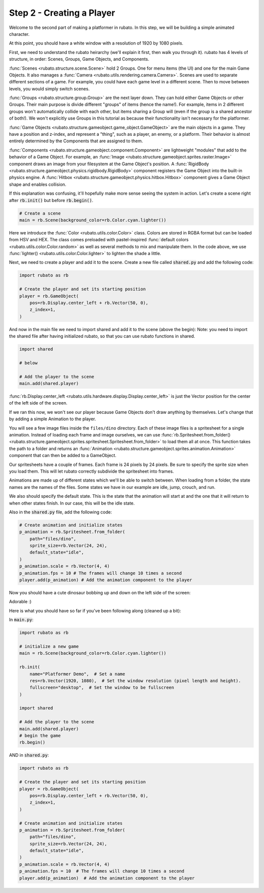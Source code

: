 ##########################
Step 2 - Creating a Player
##########################

Welcome to the second part of making a platformer in rubato. In this step, we will be building a simple
animated character.

At this point, you should have a white window with a resolution of 1920 by 1080 pixels.

First, we need to understand the rubato heirarchy (we'll explain it first, then walk you
through it). rubato has 4 levels of structure, in order: Scenes, Groups, Game Objects, and Components.

:func:`Scenes <rubato.structure.scene.Scene>` hold 2 Groups. One for menu items (the UI) and
one for the main Game Objects. It also manages a :func:`Camera <rubato.utils.rendering.camera.Camera>`.
Scenes are used to separate different sections of a game. For example, you could have each game
level in a different scene. Then to move between levels, you would simply switch scenes.

:func:`Groups <rubato.structure.group.Group>` are the next layer down. They can hold either Game Objects or other Groups.
Their main purpose is divide different "groups" of items (hence the name!). For example,
items in 2 different groups won't automatically collide with each other, but items sharing a Group will (even if the group is a shared ancestor of both!).
We won't explicitly use Groups in this tutorial as because their functionality isn't necessary for the platformer.

:func:`Game Objects <rubato.structure.gameobject.game_object.GameObject>` are the main objects in a game.
They have a position and z-index, and represent a "thing", such as a player, an enemy, or a platform. Their behavior is almost entirely
determined by the Components that are assigned to them.

:func:`Components <rubato.structure.gameobject.component.Component>` are lightweight "modules" that add to the behavior of a Game Object.
For example, an :func:`Image <rubato.structure.gameobject.sprites.raster.Image>` component draws an image from your
filesystem at the Game Object's position. A :func:`RigidBody <rubato.structure.gameobject.physics.rigidbody.RigidBody>` component registers the Game Object
into the built-in physics engine. A :func:`Hitbox <rubato.structure.gameobject.physics.hitbox.Hitbox>` component gives
a Game Object shape and enables collision.

If this explanation was confusing, it'll hopefully make more sense seeing the system in action.
Let's create a scene right after :code:`rb.init()` but before :code:`rb.begin()`.

.. code-block:: python

    # Create a scene
    main = rb.Scene(background_color=rb.Color.cyan.lighter())

Here we introduce the :func:`Color <rubato.utils.color.Color>` class. Colors
are stored in RGBA format but can be loaded from HSV and HEX. The class comes
preloaded with pastel-inspired :func:`default colors <rubato.utils.color.Color.random>` as
well as several methods to mix and manipulate them. In the code above, we use :func:`lighter() <rubato.utils.color.Color.lighter>`
to lighten the shade a little.

Next, we need to create a player and add it to the scene. Create a new file called :code:`shared.py`
and add the following code:

.. code-block:: python

    import rubato as rb

    # Create the player and set its starting position
    player = rb.GameObject(
        pos=rb.Display.center_left + rb.Vector(50, 0),
        z_index=1,
    )

And now in the main file we need to import shared and add it to the scene (above the begin):
Note: you need to import the shared file after having initialized rubato, so that you can use rubato functions in shared.

.. code-block:: python

    import shared

    # below

    # Add the player to the scene
    main.add(shared.player)

:func:`rb.Display.center_left <rubato.utils.hardware.display.Display.center_left>` is just the Vector position for the center of the
left side of the screen.

If we ran this now, we won't see our player because Game Objects don't draw anything by themselves. Let's change that
by adding a simple Animation to the player.

You will see a few image files inside the ``files/dino`` directory. Each of these image
files is a spritesheet for a single animation. Instead of loading each frame and image ourselves, we can use
:func:`rb.Spritesheet.from_folder() <rubato.structure.gameobject.sprites.spritesheet.Spritesheet.from_folder>` to load them
all at once. This function takes the path to a folder and returns an
:func:`Animation <rubato.structure.gameobject.sprites.animation.Animation>` component that can then be added to a GameObject.

Our spritesheets have a couple of frames. Each frame is 24 pixels by 24 pixels. Be sure to specify the sprite size
when you load them. This will let rubato correctly subdivide the spritesheet into frames.

Animations are made up of different states which we'll be able to switch between. When loading from a folder, the
state names are the names of the files. Some states we have in our example are idle, jump, crouch, and run.

We also should specify the default state. This is the state that the animation will start at and the one that it will
return to when other states finish. In our case, this will be the idle state.

Also in the :code:`shared.py` file, add the following code:

.. code-block:: python

    # Create animation and initialize states
    p_animation = rb.Spritesheet.from_folder(
        path="files/dino",
        sprite_size=rb.Vector(24, 24),
        default_state="idle",
    )
    p_animation.scale = rb.Vector(4, 4)
    p_animation.fps = 10 # The frames will change 10 times a second
    player.add(p_animation) # Add the animation component to the player

Now you should have a cute dinosaur bobbing up and down on the left side of the screen:

.. image:: /_static/tutorials_static/platformer/step2/1.png
    :width: 75%
    :align: center

Adorable :)

Here is what you should have so far if you've been following along (cleaned up a bit):

In :code:`main.py`:

.. code-block:: python

    import rubato as rb

    # initialize a new game
    main = rb.Scene(background_color=rb.Color.cyan.lighter())

    rb.init(
        name="Platformer Demo",  # Set a name
        res=rb.Vector(1920, 1080),  # Set the window resolution (pixel length and height).
        fullscreen="desktop",  # Set the window to be fullscreen
    )

    import shared

    # Add the player to the scene
    main.add(shared.player)
    # begin the game
    rb.begin()


AND in :code:`shared.py`:

.. code-block:: python

    import rubato as rb

    # Create the player and set its starting position
    player = rb.GameObject(
        pos=rb.Display.center_left + rb.Vector(50, 0),
        z_index=1,
    )

    # Create animation and initialize states
    p_animation = rb.Spritesheet.from_folder(
        path="files/dino",
        sprite_size=rb.Vector(24, 24),
        default_state="idle",
    )
    p_animation.scale = rb.Vector(4, 4)
    p_animation.fps = 10  # The frames will change 10 times a second
    player.add(p_animation)  # Add the animation component to the player

